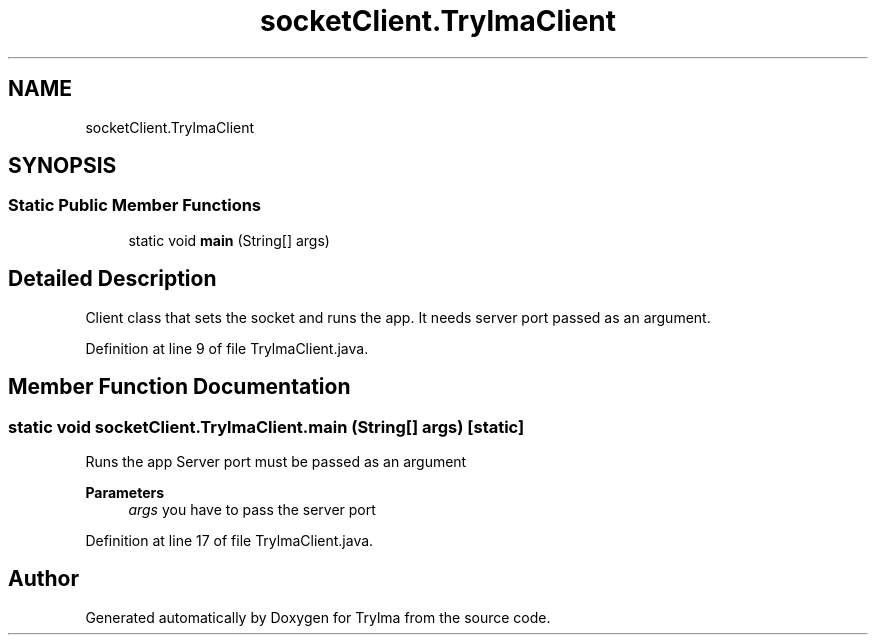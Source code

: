 .TH "socketClient.TrylmaClient" 3 "Thu Jan 27 2022" "Trylma" \" -*- nroff -*-
.ad l
.nh
.SH NAME
socketClient.TrylmaClient
.SH SYNOPSIS
.br
.PP
.SS "Static Public Member Functions"

.in +1c
.ti -1c
.RI "static void \fBmain\fP (String[] args)"
.br
.in -1c
.SH "Detailed Description"
.PP 
Client class that sets the socket and runs the app\&. It needs server port passed as an argument\&. 
.PP
Definition at line 9 of file TrylmaClient\&.java\&.
.SH "Member Function Documentation"
.PP 
.SS "static void socketClient\&.TrylmaClient\&.main (String[] args)\fC [static]\fP"
Runs the app Server port must be passed as an argument 
.PP
\fBParameters\fP
.RS 4
\fIargs\fP you have to pass the server port 
.RE
.PP

.PP
Definition at line 17 of file TrylmaClient\&.java\&.

.SH "Author"
.PP 
Generated automatically by Doxygen for Trylma from the source code\&.
